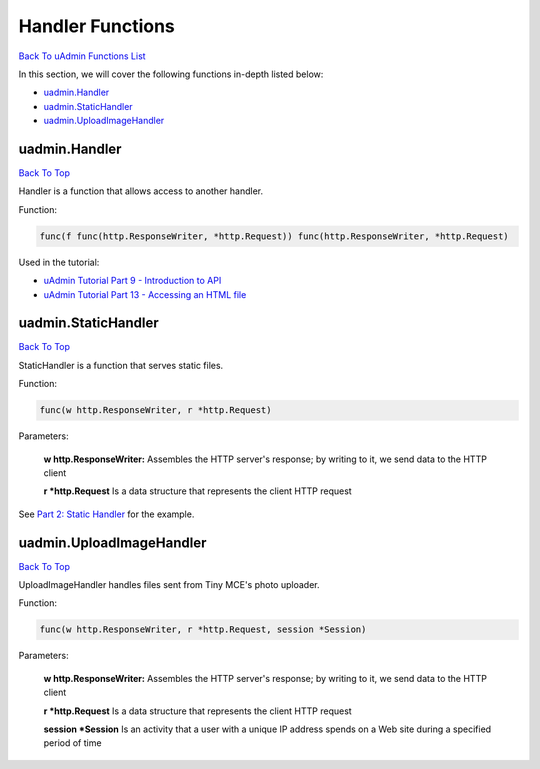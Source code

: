 Handler Functions
=================
`Back To uAdmin Functions List`_

.. _Back To uAdmin Functions List: https://uadmin-docs.readthedocs.io/en/latest/api.html#api-reference

In this section, we will cover the following functions in-depth listed below:

* `uadmin.Handler`_
* `uadmin.StaticHandler`_
* `uadmin.UploadImageHandler`_

uadmin.Handler
--------------
`Back To Top`_

Handler is a function that allows access to another handler.

Function:

.. code-block:: go

    func(f func(http.ResponseWriter, *http.Request)) func(http.ResponseWriter, *http.Request)

Used in the tutorial:

* `uAdmin Tutorial Part 9 - Introduction to API`_
* `uAdmin Tutorial Part 13 - Accessing an HTML file`_

.. _uAdmin Tutorial Part 9 - Introduction to API: https://uadmin-docs.readthedocs.io/en/latest/tutorial/part9.html
.. _uAdmin Tutorial Part 13 - Accessing an HTML file: https://uadmin-docs.readthedocs.io/en/latest/tutorial/part13.html

uadmin.StaticHandler
--------------------
`Back To Top`_

StaticHandler is a function that serves static files.

Function:

.. code-block:: go

    func(w http.ResponseWriter, r *http.Request)

Parameters:

    **w http.ResponseWriter:** Assembles the HTTP server's response; by writing to it, we send data to the HTTP client

    **r \*http.Request** Is a data structure that represents the client HTTP request

See `Part 2: Static Handler`_ for the example.

.. _Part 2\: Static Handler: https://uadmin-docs.readthedocs.io/en/latest/api/ab-test-functions/abtest.html#part-2-static-handler

uadmin.UploadImageHandler
-------------------------
`Back To Top`_

.. _Back To Top: https://uadmin-docs.readthedocs.io/en/latest/api/handler_functions.html#handler-functions

UploadImageHandler handles files sent from Tiny MCE's photo uploader.

Function:

.. code-block:: go

    func(w http.ResponseWriter, r *http.Request, session *Session)

Parameters:

    **w http.ResponseWriter:** Assembles the HTTP server's response; by writing to it, we send data to the HTTP client

    **r \*http.Request** Is a data structure that represents the client HTTP request

    **session \*Session** Is an activity that a user with a unique IP address spends on a Web site during a specified period of time

